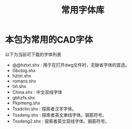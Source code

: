 #+TITLE: 常用字体库
* 本包为常用的CAD字体 
  以下为当前可下载的字体列表

  - @@hztxt.shx : 用于在打开dwg文件时，无缺省字体的首选。
  - Gbcbig.shx
  - hztxt.shx
  - romans.shx
  - txt.shx
  - China.shx :  中文双线字体
  - gbhzfs.shx  
  - Pkpmeng.shx 
  - Tssdchn.shx : 探索者汉字字体。
  - Tssdeng.shx : 探索者英文单线字体。钢筋符号。
  - Tssdeng2.shx : 探索者英文双线字体。钢筋符号。

